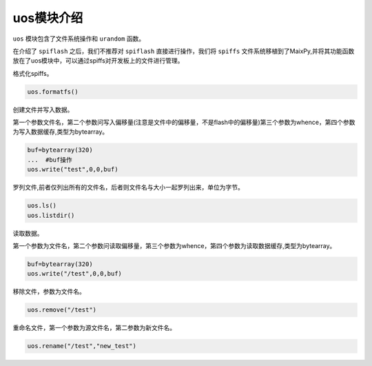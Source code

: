 uos模块介绍
===================================

``uos`` 模块包含了文件系统操作和 ``urandom`` 函数。

在介绍了 ``spiflash`` 之后，我们不推荐对 ``spiflash`` 直接进行操作，我们将 ``spiffs`` 文件系统移植到了MaixPy,并将其功能函数放在了uos模块中，可以通过spiffs对开发板上的文件进行管理。

格式化spiffs。

.. code-block:: code

                uos.formatfs()

创建文件并写入数据。

第一个参数文件名，第二个参数问写入偏移量(注意是文件中的偏移量，不是flash中的偏移量)第三个参数为whence，第四个参数为写入数据缓存,类型为bytearray。

.. code-block:: bash

                buf=bytearray(320)
                ...  #buf操作
                uos.write("test",0,0,buf)

罗列文件,前者仅列出所有的文件名，后者则文件名与大小一起罗列出来，单位为字节。

.. code-block:: bash

                uos.ls()
                uos.listdir()   
				
读取数据。

第一个参数为文件名，第二个参数问读取偏移量，第三个参数为whence，第四个参数为读取数据缓存,类型为bytearray。

.. code-block:: bash

                buf=bytearray(320)
                uos.write("/test",0,0,buf)

移除文件，参数为文件名。

.. code-block:: bash

                uos.remove("/test")
				
重命名文件，第一个参数为源文件名，第二参数为新文件名。

.. code-block:: bash

                uos.rename("/test","new_test")